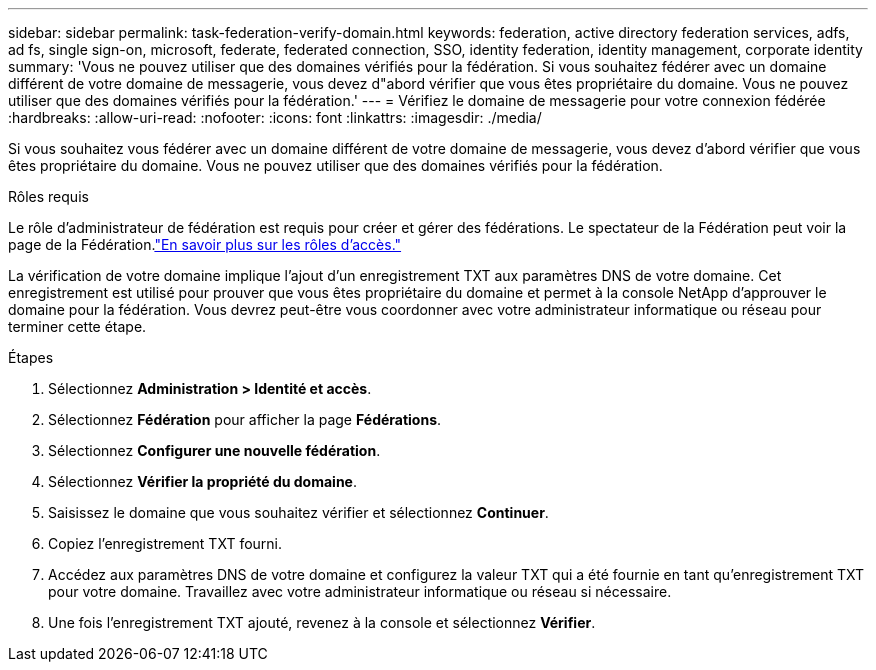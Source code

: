 ---
sidebar: sidebar 
permalink: task-federation-verify-domain.html 
keywords: federation, active directory federation services, adfs, ad fs, single sign-on, microsoft, federate, federated connection, SSO, identity federation, identity management, corporate identity 
summary: 'Vous ne pouvez utiliser que des domaines vérifiés pour la fédération. Si vous souhaitez fédérer avec un domaine différent de votre domaine de messagerie, vous devez d"abord vérifier que vous êtes propriétaire du domaine.  Vous ne pouvez utiliser que des domaines vérifiés pour la fédération.' 
---
= Vérifiez le domaine de messagerie pour votre connexion fédérée
:hardbreaks:
:allow-uri-read: 
:nofooter: 
:icons: font
:linkattrs: 
:imagesdir: ./media/


[role="lead"]
Si vous souhaitez vous fédérer avec un domaine différent de votre domaine de messagerie, vous devez d'abord vérifier que vous êtes propriétaire du domaine.  Vous ne pouvez utiliser que des domaines vérifiés pour la fédération.

.Rôles requis
Le rôle d'administrateur de fédération est requis pour créer et gérer des fédérations.  Le spectateur de la Fédération peut voir la page de la Fédération.link:reference-iam-predefined-roles.html["En savoir plus sur les rôles d’accès."]

La vérification de votre domaine implique l'ajout d'un enregistrement TXT aux paramètres DNS de votre domaine.  Cet enregistrement est utilisé pour prouver que vous êtes propriétaire du domaine et permet à la console NetApp d'approuver le domaine pour la fédération.  Vous devrez peut-être vous coordonner avec votre administrateur informatique ou réseau pour terminer cette étape.

.Étapes
. Sélectionnez *Administration > Identité et accès*.
. Sélectionnez *Fédération* pour afficher la page *Fédérations*.
. Sélectionnez *Configurer une nouvelle fédération*.
. Sélectionnez *Vérifier la propriété du domaine*.
. Saisissez le domaine que vous souhaitez vérifier et sélectionnez *Continuer*.
. Copiez l’enregistrement TXT fourni.
. Accédez aux paramètres DNS de votre domaine et configurez la valeur TXT qui a été fournie en tant qu’enregistrement TXT pour votre domaine.  Travaillez avec votre administrateur informatique ou réseau si nécessaire.
. Une fois l'enregistrement TXT ajouté, revenez à la console et sélectionnez *Vérifier*.

